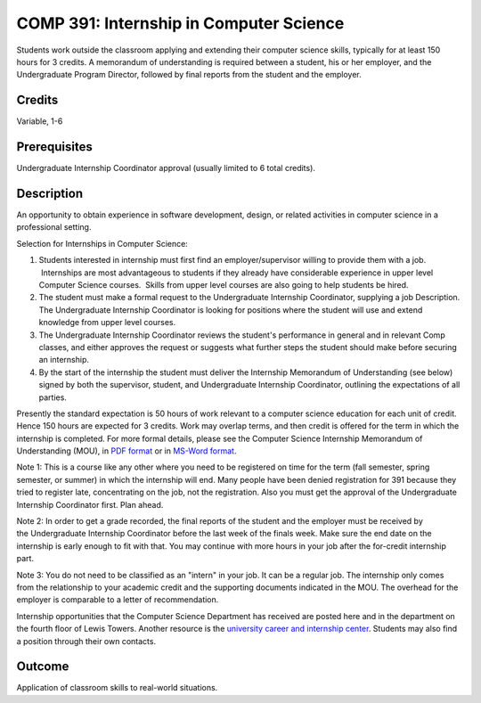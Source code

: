 .. index:: undergraduate level internship
   internship

COMP 391: Internship in Computer Science
========================================

Students work outside the classroom applying and extending their computer science skills, typically for at least 150 hours for 3 credits.  A memorandum of understanding is required between a student, his or her employer, and the Undergraduate Program Director, followed by final reports from the student and the employer.

.. Editors Note: REWRITE THIS

Credits
--------------------

Variable, 1-6

Prerequisites
-----------------------

Undergraduate Internship Coordinator approval (usually limited to 6 total credits).

Description
--------------------

An opportunity to obtain experience in software development, design,
or related activities in computer science in a professional setting.

Selection for Internships in Computer Science:

#. Students interested in internship must first find an
   employer/supervisor willing to provide them with a job.  Internships
   are most advantageous to students if they already have considerable
   experience in upper level Computer Science courses.  Skills from
   upper level courses are also going to help students be hired.
#. The student must make a formal request to the Undergraduate
   Internship Coordinator, supplying a job Description.
   The Undergraduate Internship Coordinator is looking for positions
   where the student will use and extend knowledge from upper level
   courses.
#. The Undergraduate Internship Coordinator reviews the student's
   performance in general and in relevant Comp classes, and either
   approves the request or suggests what further steps the student
   should make before securing an internship.
#. By the start of the internship the student must deliver the
   Internship Memorandum of Understanding (see below) signed by both the
   supervisor, student, and Undergraduate Internship Coordinator,
   outlining the expectations of all parties.

Presently the standard expectation is 50 hours of work relevant to a
computer science education for each unit of credit. Hence 150 hours are
expected for 3 credits. Work may overlap terms, and then credit is
offered for the term in which the internship is completed. For more
formal details, please see the Computer Science Internship Memorandum of
Understanding (MOU), in `PDF
format <https://drive.google.com/file/d/0Bz_4VraMwHUoVjFWYU1sVW9NdTA/edit?usp=sharing>`__
or in `MS-Word
format <https://drive.google.com/file/d/0Bz_4VraMwHUod3dsWFA0bWc5WFU/edit?usp=sharing>`__.

Note 1: This is a course like any other where you need to be
registered on time for the term (fall semester, spring semester, or
summer) in which the internship will end. Many people have been denied
registration for 391 because they tried to register late, concentrating
on the job, not the registration. Also you must get the approval of
the Undergraduate Internship Coordinator first. Plan ahead.

Note 2: In order to get a grade recorded, the final reports of the
student and the employer must be received by the Undergraduate
Internship Coordinator before the last week of the finals week. Make
sure the end date on the internship is early enough to fit with that.
You may continue with more hours in your job after the for-credit
internship part.

Note 3: You do not need to be classified as an "intern" in your job.
It can be a regular job. The internship only comes from the relationship
to your academic credit and the supporting documents indicated in the
MOU. The overhead for the employer is comparable to a letter of
recommendation.

Internship opportunities that the Computer Science Department has
received are posted here and in the department on the fourth floor of
Lewis Towers. Another resource is the `university career and internship
center <http://www.luc.edu/career/>`__. Students may also find a
position through their own contacts.

Outcome
-----------

Application of classroom skills to real-world situations.
